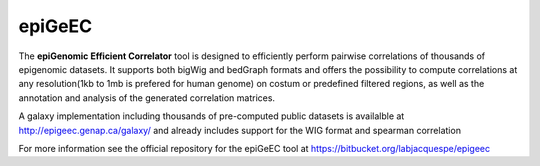 ============
epiGeEC
============

The **epiGenomic Efficient Correlator** tool is designed to efficiently perform pairwise correlations of thousands of epigenomic datasets. It supports both bigWig and bedGraph formats and offers the possibility to compute correlations at any resolution(1kb to 1mb is prefered for human genome) on costum or predefined filtered regions, as well as the annotation and analysis of the generated correlation matrices.
    
A galaxy implementation including thousands of pre-computed public datasets is availalble at http://epigeec.genap.ca/galaxy/ and already includes support for the WIG format and spearman correlation

For more information see the official repository for the epiGeEC tool at https://bitbucket.org/labjacquespe/epigeec
  